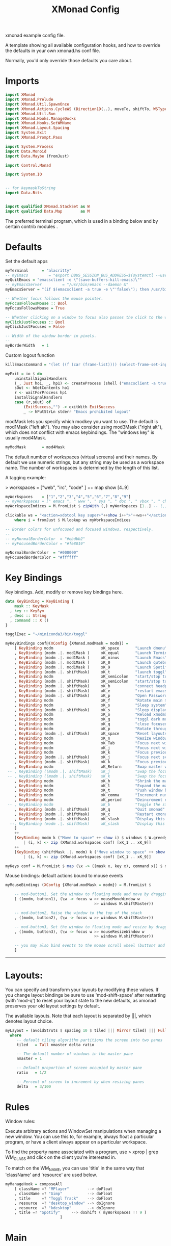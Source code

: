 #+title: XMonad Config
#+PROPERTY:  header-args   :tangle ~/.xmonad/xmonad.hs
#+STARTUP: fold
#+auto_tangle: t


xmonad example config file.

A template showing all available configuration hooks,
and how to override the defaults in your own xmonad.hs conf file.

Normally, you'd only override those defaults you care about.
* Imports
#+begin_src haskell
import XMonad
import XMonad.Prelude
import XMonad.Util.SpawnOnce
import XMonad.Actions.CycleWS (Direction1D(..), moveTo, shiftTo, WSType(..), nextScreen, prevScreen)
import XMonad.Util.Run
import XMonad.Hooks.ManageDocks
import XMonad.Hooks.SetWMName
import XMonad.Layout.Spacing
import System.Exit
import XMonad.Prompt.Pass

import System.Process
import Data.Monoid
import Data.Maybe (fromJust)

import Control.Monad

import System.IO


-- for keymaskToString
import Data.Bits


import qualified XMonad.StackSet as W
import qualified Data.Map        as M
#+end_src

The preferred terminal program, which is used in a binding below and by
certain contrib modules .
* Defaults
Set the default apps
#+begin_src haskell
myTerminal      = "alacritty"
-- myEmacs         = "export DBUS_SESSION_BUS_ADDRESS=$(systemctl --user show-environment | grep DBUS_SESSION_BUS_ADDRESS | cut -d= -f 2-); /usr/bin/emacs --daemon &"
myQuitEmacs = "emacsclient -e \"(save-buffers-kill-emacs)\""
-- myEmacsServer         = "/usr/bin/emacs --daemon &"
myEmacsServer = "(if $(emacsclient -a true -e \"'false\"); then /usr/bin/emacs --daemon; fi) &" -- if no server, make one

-- Whether focus follows the mouse pointer.
myFocusFollowsMouse :: Bool
myFocusFollowsMouse = True

-- Whether clicking on a window to focus also passes the click to the window
myClickJustFocuses :: Bool
myClickJustFocuses = False

-- Width of the window border in pixels.
--
myBorderWidth   = 1
#+end_src

Custom logout function
#+begin_src haskell
killEmacsCommand = "(let ((f (car (frame-list)))) (select-frame-set-input-focus f) (save-buffers-kill-emacs))"

myExit = io $ do
    uninstallSignalHandlers
    (_, Just ho1, _, hp1) <- createProcess (shell ("emacsclient -a true -e \""++killEmacsCommand++"\"")){ std_out=CreatePipe }
    sOut <- hGetContents ho1
    r <- waitForProcess hp1
    installSignalHandlers
    case (r,sOut) of
        (ExitSuccess,"") -> exitWith ExitSuccess
        _ -> hPutStrLn stderr "Emacs prohibited logout"
#+end_src

modMask lets you specify which modkey you want to use. The default
is mod1Mask ("left alt").  You may also consider using mod3Mask
("right alt"), which does not conflict with emacs keybindings. The
"windows key" is usually mod4Mask.

#+begin_src haskell
myModMask       = mod4Mask
#+end_src

The default number of workspaces (virtual screens) and their names.
By default we use numeric strings, but any string may be used as a
workspace name. The number of workspaces is determined by the length
of this list.

A tagging example:

> workspaces = ["web", "irc", "code" ] ++ map show [4..9]

#+begin_src haskell
myWorkspaces    = ["1","2","3","4","5","6","7","8","9"]
-- myWorkspaces = [" emacs ", " www ", " sys ", " doc ", " vbox ", " chat ", " mus ", " vid ", " mus"]
myWorkspaceIndices = M.fromList $ zipWith (,) myWorkspaces [1..] -- (,) == \x y -> (x,y)

clickable ws = "<action=xdotool key super+"++show i++">"++ws++"</action>"
    where i = fromJust $ M.lookup ws myWorkspaceIndices

-- Border colors for unfocused and focused windows, respectively.
--
-- myNormalBorderColor  = "#ebdbb2"
-- myFocusedBorderColor = "#fe8019"

myNormalBorderColor  = "#000000"
myFocusedBorderColor = "#ffffff"
#+end_src

* Key Bindings
Key bindings. Add, modify or remove key bindings here.

#+begin_src haskell
data KeyBinding = KeyBinding {
    mask :: KeyMask
  , key :: KeySym
  , desc :: String
  , command :: X ()
}

togglExec = "~/miniconda3/bin/toggl"

myKeyBindings conf@(XConfig {XMonad.modMask = modm}) =
    [ KeyBinding modm                     xK_space       "Launch dmenu"                                     $    spawn "dmenu_run_history -sb \"#fe8019\" -i"
    , KeyBinding (modm .|. mod1Mask )     xK_equal       "Launch Terminal"                                  $    spawn "alacritty"
    , KeyBinding (modm .|. mod1Mask )     xK_minus       "Launch Emacs"                                     $    spawn "~/bin/e"
    , KeyBinding (modm .|. mod1Mask )     xK_0           "Launch qutebrowser"                               $    spawn "qutebrowser"
    , KeyBinding (modm .|. mod1Mask )     xK_9           "Launch Spotify"                                   $    spawn "flatpak run com.spotify.Client"
    , KeyBinding (modm .|. shiftMask)     xK_t           "launch toggl"                                     $    spawn $ togglExec ++ " www"
    , KeyBinding modm                     xK_semicolon   "start/stop toggl"                                 $    spawn "~/bin/mytoggl startstop"
    , KeyBinding (modm .|. shiftMask)     xK_semicolon   "start/stop toggl"                                 $    spawn "~/bin/mytoggl status"
    , KeyBinding (modm .|. shiftMask)     xK_b           "connect headphones"                               $    spawn $ "bluetoothctl connect F0:1D:BC:F6:94:37"
    , KeyBinding (modm .|. shiftMask)     xK_e           "restart emacs"                                    $    spawn $ myQuitEmacs ++ "; " ++ myEmacsServer
    , KeyBinding (modm .|. shiftMask)     xK_p           "Open Passwords"                                   $    passTypePrompt def
    , KeyBinding modm                     xK_f           "Rotate main monitor"                              $    spawn "/home/stuart/bin/flipscreen"
    , KeyBinding modm                     xK_s           "Sleep system"                                     $    spawn "systemctl suspend"
    , KeyBinding (modm .|. shiftMask)     xK_s           "Sleep display"                                    $    spawn "sleep 1; xset dpms force off"
    , KeyBinding modm                     xK_o           "Reload xmodmap"                                   $    spawn "xmodmap ~/.Xmodmap && notify-send \"xmodmap loaded\" -t 1000"
    , KeyBinding modm                     xK_g           "toggl dark mode"                                  $    spawn "~/bin/togglcolor"
    , KeyBinding modm                     xK_q           "close focused window"                             $    kill
    , KeyBinding modm                     xK_p           "Rotate through layouts"                           $    sendMessage NextLayout
    , KeyBinding (modm .|. shiftMask)     xK_space       "Reset layouts"                                    $    setLayout $ XMonad.layoutHook conf
    , KeyBinding modm                     xK_n           "Resize windows to default"                        $    refresh
    , KeyBinding modm                     xK_Tab         "Focus next window"                                $    windows W.focusDown
    , KeyBinding modm                     xK_j           "Focus next window"                                $    windows W.focusDown
    , KeyBinding modm                     xK_k           "Focus previous window"                            $    windows W.focusUp
    , KeyBinding (modm .|. shiftMask)     xK_j           "Focus next screen"                                $    prevScreen
    , KeyBinding (modm .|. shiftMask)     xK_k           "Focus previous screen"                            $    nextScreen
    , KeyBinding modm                     xK_Return      "Swap master window"                               $    windows W.swapMaster
 -- , KeyBinding ((modm .|. shiftMask)    xK_j           "Swap the focused window with the next window"     $    windows W.swapDown
 -- , KeyBinding ((modm .|. shiftMask)    xK_k           "Swap the focused window with the previous window" $    windows W.swapUp
    , KeyBinding modm                     xK_h           "Shrink the master area"                           $    sendMessage Shrink
    , KeyBinding modm                     xK_l           "Expand the master area"                           $    sendMessage Expand
    , KeyBinding modm                     xK_t           "Push window back into tiling"                     $    withFocused $ windows . W.sink
    , KeyBinding modm                     xK_comma       "Increment number of master windows"               $    sendMessage (IncMasterN 1)
    , KeyBinding modm                     xK_period      "Deincrement number of master windows"             $    sendMessage (IncMasterN (-1))
 -- , KeyBinding modm                     xK_b           "Toggle the status bar gap"                        $    sendMessage ToggleStruts
    , KeyBinding (modm .|. shiftMask)     xK_q           "Quit xmonad"                                      $    myExit
    , KeyBinding (modm .|. shiftMask)     xK_c           "Restart xmonad"                                   $    spawn "xmonad --recompile; xmonad --restart"
    , KeyBinding (modm .|. shiftMask)     xK_slash       "Display this help popup"                          $    spawn $ "notify-send --wait \"XMonad Help\" \"" ++ (help conf) ++ "\""
  --, KeyBinding (modm .|. shiftMask)     xK_slash       "Display this help popup"                          $    spawn ("echo \"" ++ (help conf) ++ "\" | xmessage -file -")
    ]
    ++
    [KeyBinding modm k ("Move to space" ++ show i) $ windows $ W.greedyView i
        | (i, k) <- zip (XMonad.workspaces conf) [xK_1 .. xK_9]]
    ++
    [KeyBinding (shiftMask .|. modm) k ("Move window to space" ++ show i) $ windows $ W.shift i
        | (i, k) <- zip (XMonad.workspaces conf) [xK_1 .. xK_9]]

myKeys conf = M.fromList $ map (\x -> ((mask x, key x), command x)) $ myKeyBindings conf
#+end_src

Mouse bindings: default actions bound to mouse events

#+begin_src haskell
myMouseBindings (XConfig {XMonad.modMask = modm}) = M.fromList $

    -- mod-button1, Set the window to floating mode and move by dragging
    [ ((modm, button1), (\w -> focus w >> mouseMoveWindow w
                                       >> windows W.shiftMaster))

    -- mod-button2, Raise the window to the top of the stack
    , ((modm, button2), (\w -> focus w >> windows W.shiftMaster))

    -- mod-button3, Set the window to floating mode and resize by dragging
    , ((modm, button3), (\w -> focus w >> mouseResizeWindow w
                                       >> windows W.shiftMaster))

    -- you may also bind events to the mouse scroll wheel (button4 and button5)
    ]

#+end_src

------------------------------------------------------------------------
* Layouts:

You can specify and transform your layouts by modifying these values.
If you change layout bindings be sure to use 'mod-shift-space' after
restarting (with 'mod-q') to reset your layout state to the new
defaults, as xmonad preserves your old layout settings by default.

The available layouts.  Note that each layout is separated by |||,
which denotes layout choice.

#+begin_src haskell
myLayout = (avoidStruts $ spacing 10 $ tiled ||| Mirror tiled) ||| Full
  where
     -- default tiling algorithm partitions the screen into two panes
     tiled   = Tall nmaster delta ratio

     -- The default number of windows in the master pane
     nmaster = 1

     -- Default proportion of screen occupied by master pane
     ratio   = 1/2

     -- Percent of screen to increment by when resizing panes
     delta   = 3/100

#+end_src

* Rules
Window rules:

Execute arbitrary actions and WindowSet manipulations when managing
a new window. You can use this to, for example, always float a
particular program, or have a client always appear on a particular
workspace.

To find the property name associated with a program, use
> xprop | grep WM_CLASS
and click on the client you're interested in.

To match on the WM_NAME, you can use 'title' in the same way that
'className' and 'resource' are used below.

#+begin_src haskell
myManageHook = composeAll
    [ className =? "MPlayer"        --> doFloat
    , className =? "Gimp"           --> doFloat
    , title     =? "Toggl Track"    --> doFloat
    , resource  =? "desktop_window" --> doIgnore
    , resource  =? "kdesktop"       --> doIgnore
    , title =? "Spotify"     --> doShift ( myWorkspaces !! 9 )
                        ]

#+end_src

* Main
#+begin_src haskell
------------------------------------------------------------------------
-- Event handling

-- * EwmhDesktops users should change this to ewmhDesktopsEventHook
--
-- Defines a custom handler function for X Events. The function should
-- return (All True) if the default handler is to be run afterwards. To
-- combine event hooks use mappend or mconcat from Data.Monoid.
--
myEventHook = mempty

------------------------------------------------------------------------
-- Status bars and logging

-- Perform an arbitrary action on each internal state change or X event.
-- See the 'XMonad.Hooks.DynamicLog' extension for examples.
--
myLogHook = return ()

------------------------------------------------------------------------
-- Startup hook

-- Perform an arbitrary action each time xmonad starts or is restarted
-- with mod-q.  Used by, e.g., XMonad.Layout.PerWorkspace to initialize
-- per-workspace layout choices.
--
-- By default, do nothing.
myStartupHook = do
    spawnOnce "nitrogen --restore &"
    spawn "dunst &"
    -- spawn "picom &"
    spawnOnce myEmacsServer
    -- spawnOnce "dropbox start &"
    setWMName "LG3D"

------------------------------------------------------------------------

-- Now run xmonad with all the defaults we set up.

-- Run xmonad with the settings you specify. No need to modify this.
--
main = do
--    xmproc <- spawnPipe "xmobar -x 0 $HOME/.config/xmobar/xmobarrc"
    xmonad $ docks defaults

#+end_src

A structure containing your configuration settings, overriding
fields in the default config. Any you don't override, will
use the defaults defined in xmonad/XMonad/Config.hs

No need to modify this.


#+begin_src haskell
defaults = def {
      -- simple stuff
        terminal           = myTerminal,
        focusFollowsMouse  = myFocusFollowsMouse,
        clickJustFocuses   = myClickJustFocuses,
        borderWidth        = myBorderWidth,
        modMask            = myModMask,
        workspaces         = myWorkspaces,
        normalBorderColor  = myNormalBorderColor,
        focusedBorderColor = myFocusedBorderColor,

      -- key bindings
        keys               = myKeys,
        mouseBindings      = myMouseBindings,

      -- hooks, layouts
        layoutHook         = myLayout,
        manageHook         = myManageHook,
        handleEventHook    = myEventHook,
        logHook            = myLogHook,
        startupHook        = myStartupHook
    }
#+end_src

* Help
Finally, a copy of the default bindings in simple textual tabular format.
#+begin_src haskell
keymaskToString msk =
  concat . reverse . fst . foldr go ([], msk) $ masks
 where
  masks :: [(KeyMask, String)]
  masks = map (\m -> (m, show m))
              [0 .. toEnum (finiteBitSize msk - 1)]
       ++ [ (lockMask,    "lock-")
          , (controlMask, "Control-"   )
          , (shiftMask,   "Shift-"   )
          , (mod5Mask,    "M5-"  )
          , (mod4Mask,    "Super-"  )
          , (mod3Mask,    "M3-"  )
          , (mod2Mask,    "M2-"  )
          , (mod1Mask,    "Alt-"  )
          ]

  go :: (KeyMask, String) -> ([String], KeyMask) -> ([String], KeyMask)
  go (m, s) a@(ss, v)
    | v == 0       = a
    | v .&. m == m = (s : ss, v .&. complement m)
    | otherwise    = a


columnWidth = 20
help conf = unlines $ map formatkb $ myKeyBindings conf
        where
            -- formatkb kb =  keyStr ++ (take (length keyStr - columnWidth) (repeat ' ')) ++ "  --  " ++ (desc kb)
            formatkb kb =  keyStr ++ (take (columnWidth - length keyStr) (repeat ' ')) ++ (desc kb)
                where
                  keyStr = (keymaskToString $ mask kb)  ++  (keysymToString $ key kb)

#+end_src
